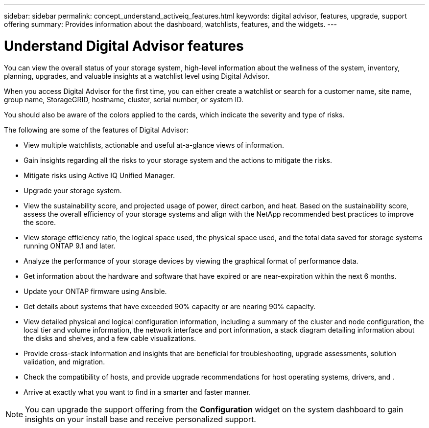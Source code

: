 ---
sidebar: sidebar
permalink: concept_understand_activeiq_features.html
keywords: digital advisor, features, upgrade, support offering
summary: Provides information about the dashboard, watchlists, features, and the widgets.
---

= Understand Digital Advisor features
:toc: macro
:toclevels: 1
:hardbreaks:
:nofooter:
:icons: font
:linkattrs:
:imagesdir: ./media/

[.lead]
You can view the overall status of your storage system, high-level information about the wellness of the system, inventory, planning, upgrades, and valuable insights at a watchlist level using Digital Advisor.

When you access Digital Advisor for the first time, you can either create a watchlist or search for a customer name, site name, group name, StorageGRID, hostname, cluster, serial number, or system ID.

You should also be aware of the colors applied to the cards, which indicate the severity and type of risks.

The following are some of the features of Digital Advisor:

* View multiple watchlists, actionable and useful at-a-glance views of information.
* Gain insights regarding all the risks to your storage system and the actions to mitigate the risks.
* Mitigate risks using Active IQ Unified Manager.
* Upgrade your storage system.
* View the sustainability score, and projected usage of power, direct carbon, and heat. Based on the sustainability score, assess the overall efficiency of your storage systems and align with the NetApp recommended best practices to improve the score. 
* View storage efficiency ratio, the logical space used, the physical space used, and the total data saved for storage systems running ONTAP 9.1 and later.
* Analyze the performance of your storage devices by viewing the graphical format of performance data.
* Get information about the hardware and software that have expired or are near-expiration within the next 6 months.
* Update your ONTAP firmware using Ansible.
* Get details about systems that have exceeded 90% capacity or are nearing 90% capacity.
* View detailed physical and logical configuration information, including a summary of the cluster and node configuration, the local tier and volume information, the network interface and port information, a stack diagram detailing information about the disks and shelves, and a few cable visualizations.
* Provide cross-stack information and insights that are beneficial for troubleshooting, upgrade assessments, solution validation, and migration.
* Check the compatibility of hosts, and provide upgrade recommendations for host operating systems, drivers, and .
* Arrive at exactly what you want to find in a smarter and faster manner.

NOTE: You can upgrade the support offering from the *Configuration* widget on the system dashboard to gain insights on your install base and receive personalized support.
